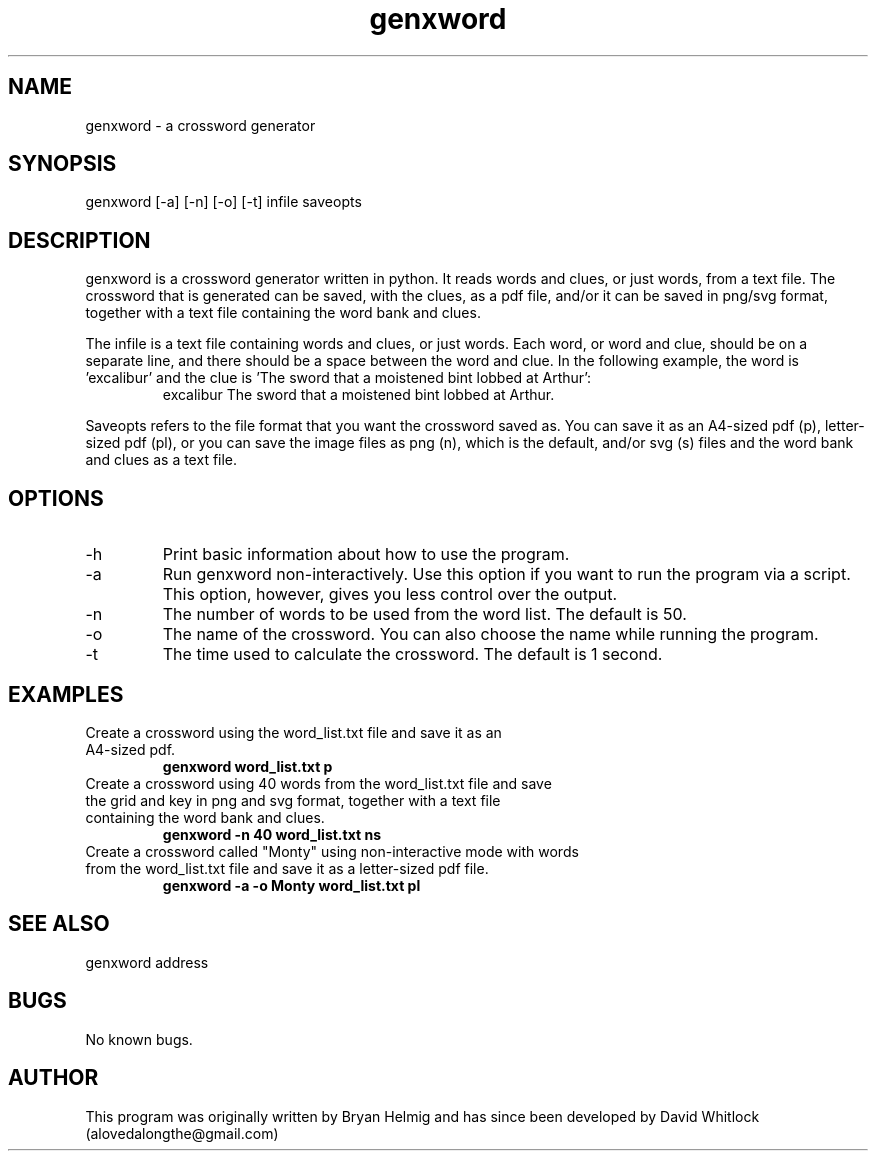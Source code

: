 .\" Manpage for genxword.
.TH genxword 8 "25/01/2012" "0.2.1" "genxword man page"
.SH NAME
genxword \- a crossword generator
.SH SYNOPSIS
genxword [\-a] [\-n] [\-o] [\-t] infile saveopts
.SH DESCRIPTION
genxword is a crossword generator written in python. It reads words and clues,
or just words, from a text file. The crossword that is generated can be saved,
with the clues, as a pdf file, and/or it can be saved in png/svg format,
together with a text file containing the word bank and clues.
.PP
The infile is a text file containing words and clues, or just words.
Each word, or word and clue, should be on a separate line, and there should 
be a space between the word and clue. In the following example, the word is 'excalibur'
and the clue is 'The sword that a moistened bint lobbed at Arthur':
.TP
.PP
excalibur The sword that a moistened bint lobbed at Arthur.
.PP
Saveopts refers to the file format that you want the crossword saved as.
You can save it as an A4-sized pdf (p), letter-sized pdf (pl), or you can save 
the image files as png (n), which is the default, and/or svg (s) files and 
the word bank and clues as a text file.
.SH OPTIONS
.TP
\-h
Print basic information about how to use the program.
.TP
\-a
Run genxword non-interactively. Use this option if you want to run the program via a script.
This option, however, gives you less control over the output.
.TP
\-n
The number of words to be used from the word list. The default is 50.
.TP
\-o
The name of the crossword. You can also choose the name while running the program.
.TP
\-t
The time used to calculate the crossword. The default is 1 second.
.SH EXAMPLES
.TP
Create a crossword using the word_list.txt file and save it as an A4-sized pdf.
.B genxword word_list.txt p
.TP
Create a crossword using 40 words from the word_list.txt file and save the grid and key in \
png and svg format, together with a text file containing the word bank and clues.
.B genxword \-n 40 word_list.txt ns
.TP
Create a crossword called "Monty" using non-interactive mode with words from the word_list.txt file \
and save it as a letter-sized pdf file.
.B genxword \-a \-o Monty word_list.txt pl
.SH SEE ALSO
genxword address
.SH BUGS
No known bugs.
.SH AUTHOR
This program was originally written by Bryan Helmig and has since been developed by David Whitlock (alovedalongthe@gmail.com)
